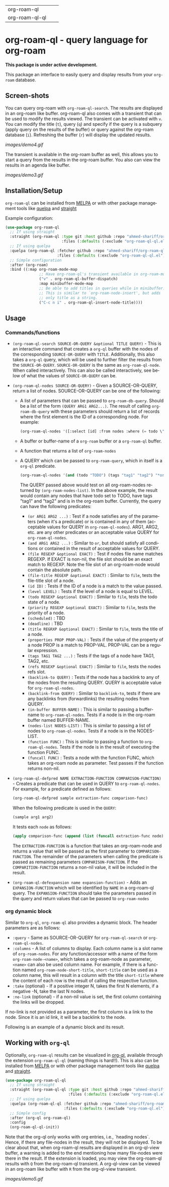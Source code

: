 #+author: Shariff AM Faleel
#+language: en
#+HTML: <table> <tr> <td> org-roam-ql </td> <td> <a href="https://melpa.org/#/org-roam-ql"><img src="https://melpa.org/packages/org-roam-ql-badge.svg"></a> </td> <td> <a href="https://stable.melpa.org/#/org-roam-ql"><img src="https://stable.melpa.org/packages/org-roam-ql-badge.svg"></a> </td> </tr> <tr> <td> org-roam-ql-ql </td> <td> <a href="https://melpa.org/#/org-roam-ql-ql"><img src="https://melpa.org/packages/org-roam-ql-ql-badge.svg"></a> </td> <td> <a href="https://stable.melpa.org/#/org-roam-ql-ql"><img src="https://stable.melpa.org/packages/org-roam-ql-ql-badge.svg"></a> </td> </tr> </table>

* org-roam-ql - query language for org-roam

*This package is under active development.*

This package an interface to easily query and display results from your ~org-roam~ database. 

** Screen-shots

You can query org-roam with ~org-roam-ql-search~. The results are displayed in an org-roam like buffer. org-roam-ql also comes with a transient that can be used to modify the results viewed. The transient can be activated with ~v~. You can modify the title (~t~), query (~q~) and specify if the query is a subquery (apply query on the results of the buffer) or query against the org-roam database (~i~). Refreshing the buffer (~r~) will display the updated results.

[[images/demo4.gif]]

The transient is available in the org-roam buffer as well, this allows you to start a query from the results in the org-roam buffer. You also can view the results in an agenda like buffer.

[[images/demo3.gif]]

** Installation/Setup
~org-roam-ql~ can be installed from [[https://melpa.org/#/org-roam-ql][MELPA]] or with other package management tools like [[https://framagit.org/steckerhalter/quelpa][quelpa]] and [[https://github.com/radian-software/straight.el][straight]]

Example configuration:
#+begin_src emacs-lisp
  (use-package org-roam-ql
    ;; If using straight
    :straight (org-roam-ql :type git :host github :repo "ahmed-shariff/org-roam-ql"
                           :files (:defaults (:exclude "org-roam-ql-ql.el")))
    ;; If using quelpa
    :quelpa (org-roam-ql :fetcher github :repo "ahmed-shariff/org-roam-ql"
                         :files (:defaults (:exclude "org-roam-ql-ql.el")))
    ;; Simple configuration
    :after (org-roam)
    :bind ((:map org-roam-mode-map
                 ;; Have org-roam-ql's transient available in org-roam-mode buffers
                 ("v" . org-roam-ql-buffer-dispatch)
                 :map minibuffer-mode-map
                 ;; Be able to add titles in queries while in minibuffer.
                 ;; This is similar to `org-roam-node-insert', but adds
                 ;; only title as a string.
                 ("C-c n i" . org-roam-ql-insert-node-title))))
#+end_src

** Usage
*** Commands/functions

- ~(org-roam-ql-search SOURCE-OR-QUERY &optional TITLE QUERY)~ - This is an interactive command that creates a ~org-ql~ buffer with the nodes of the corresponding ~SOURCE-OR-QUERY~ with ~TITLE~. Additionally, this also takes a ~org-ql~ query, which will be used to further filter the results from the ~SOURCE-OR-QUERY~. ~SOURCE-OR-QUERY~ is the same as ~org-roam-ql-node~. When called interactively. This can also be called interactively, see below of what the values of ~SOURCE-OR-QUERY~ can be.
- ~(org-roam-ql-nodes SOURCE-OR-QUERY)~ - Given a SOURCE-OR-QUERY, return a list of nodes. SOURCE-OR-QUERY can be one of the following:
  - A list of parameters that can be passed to ~org-roam-db-query~. Should be a list of the form ~(QUERY ARG1 ARG2...)~. The result of calling ~org-roam-db-query~ with these parameters should return a list of records where the first element is the ID of a corresponding node. For example:
  #+begin_src emacs-lisp
  (org-roam-ql-nodes '([:select [id] :from nodes :where (= todo \"TODO\")]))
  #+end_src
  - A buffer or buffer-name of a ~org-roam~ buffer or a ~org-roam-ql~ buffer.
  - A function that returns a list of ~org-roam-nodes~
  - A QUERY which can be passed to ~org-roam-query~, which in itself is a ~org-ql~ predicate.
    #+begin_src emacs-lisp
    (org-roam-ql-nodes '(and (todo "TODO") (tags "tag1" "tag2") "*org-roam*"))
    #+end_src
    The QUERY passed above would test on all org-roam-nodes returned by ~(org-roam-nodes-list)~. In the above example, the result would contain any nodes that have todo set to TODO, have tags "tag1" and "tag2" and is in the org-roam buffer.
    Currently, the query can have the following predicates:
      - ~(or ARG1 ARG2 ...)~ : Test if a node satisfies any of the parameters (when it's a predicate) or is contained in any of them (acceptable values for QUERY in ~org-roam-ql-nodes~). ARG1, ARG2, etc. are any other predicates or an acceptable value QUERY for ~org-roam-ql-nodes~.
      - ~(and ARG1 ARG2 ...)~ : Similar to ~or~, but should satisfy all conditions or contained in the result of acceptable values for QUERY.
      - ~(file REGEXP &optional EXACT)~ : Test if nodes file name matches REGEXP. If EXACT is non-nil, the file slot should be an exact match to REGEXP. Note the file slot of an org-roam-node would contain the absolute path.
      - ~(file-title REGEXP &optional EXACT)~ : Similar to ~file~, tests the file-title slot of a node.
      - ~(id ID)~ : Tests if the ID of a node is a match to the value passed.
      - ~(level LEVEL)~ : Tests if the level of a node is equal to LEVEL.
      - ~(todo REGEXP &optional EXACT)~ : Similar to ~file~, tests the todo state of a node.
      - ~(priority REGEXP &optional EXACT)~ : Similar to ~file~, tests the priority of a node.
      - ~(scheduled)~ : TBD
      - ~(deadline)~ : TBD
      - ~(title REGRXP &optional EXACT)~ : Similar to ~file~, tests the title of a node.
      - ~(properties PROP PROP-VAL)~ : Tests if the value of the property of a node PROP is a match to PROP-VAL. PROP-VAL can be a regular expression.
      - ~(tags TAG1 TAG2 ...)~ : Tests if the tags of a node have TAG1, TAG2, etc.
      - ~(refs REGEXP &optional EXACT)~ : Similar to ~file~, tests the nodes refs slot.
      - ~(backlink-to QUERY)~ : Tests if the node has a backlink to any of the nodes from the resulting QUERY. QUERY is acceptable value for ~org-roam-ql-nodes~.
      - ~(backlink-from QUERY)~ : Similar to ~backlink-to~, tests if there are any backlinks from (forwardlinks) the resulting nodes from QUERY.
      - ~(in-buffer BUFFER-NAME)~ : This is similar to passing a buffer-name to ~org-roam-ql-nodes~. Tests if a node is in the org-roam buffer named BUFFER-NAME.
      - ~(nodes-list NODES-LIST)~ : This is similar to passing a list of nodes to ~org-roam-ql-nodes~. Tests if a node is in the NODES-LIST.
      - ~(function FUNC)~ : This is similar to passing a function to ~org-roam-ql-nodes~. Tests if the node is in the result of executing the function FUNC.
      - ~(funcall FUNC)~ : Tests a node with the function FUNC, which takes an org-roam node as parameter. Test passes if the function returns non-nil.
- ~(org-roam-ql-defpred NAME EXTRACTION-FUNCTION COMPARISON-FUNCTION)~ - Creates a predicate that can be used in QUERY to ~org-roam-ql-nodes~. For example, for a predicate defined as follows:
  #+begin_src emacs-lisp
  (org-roam-ql-defpred sample extraction-func comparison-func)
  #+end_src

  When the following predicate is used in the ~QUERY~:
  #+begin_src emacs-lisp
  (sample arg1 arg2)
  #+end_src

  It tests each ~node~ as follows:
  #+begin_src emacs-lisp
  (apply comparison-func (append (list (funcall extraction-func node)) arg1 arg2))
  #+end_src

  The ~EXTRACTION-FUNCTION~ is a function that takes an org-roam-node and returns a value that will be passed as the first parameter to ~COMPARISON-FUNCTION~. The remainder of the parameters when calling the predicate is passed as remaining parameters ~COMPARISON-FUNCTION~. If the ~COMPARITION-FUNCTION~ returns a non-nil value, it will be included in the result.

- ~(org-roam-ql-defexpansion name expansion-function)~ - Adds an ~EXPANSION-FUNCTION~ which will be identified by ~NAME~ in a org-roam-ql query. The ~EXPANSION-FUNCTION~ should take the parameters passed in the query and return values that can be passed to   ~org-roam-nodes~
*** org dynamic block
Similar to ~org-ql~, ~org-roam-ql~ also provides a dynamic block. The header parameters are as follows:
- ~:query~ - Same as SOURCE-OR-QUERY for ~org-roam-ql-search~ or ~org-roam-ql-nodes~.
- ~:columns~ - A list of columns to display. Each column name is a slot name of ~org-roam-nodes~. For any function/accessor with a name of the form ~org-roam-node-<name>~, which takes a org-roam-node as parameter, ~<name>~ can also be used column name. For example, if there is a function named ~org-roam-node-short-title~, ~short-title~ can be used as a column name, this will result in a column with the title ~short-title~ where the content of each row is the result of calling the respective function.
- ~:take~ (optional) - If a positive integer N, takes the first N elements, if a negative -N, take the last N nodes.
- ~:no-link~ (optional) - if a non-nil value is set, the first column containing the links will be dropped.

If no-link is not provided as a parameter, the first column is a link to the node. Since it is an id link, it will be a backlink to the node.

Following is an example of a dynamic block and its result.

[[file:images/dynamic-block.jpg]]
** Working with ~org-ql~ 
Optionally, ~org-roam-ql~ results can be visualized in [[https://github.com/alphapapa/org-ql][org-ql]], available through the extension ~org-roam-ql-ql~ (naming things is hard!!). This is also can be installed from [[https://melpa.org/#/org-roam-ql-ql][MELPA]] or with other package management tools like [[https://framagit.org/steckerhalter/quelpa][quelpa]] and [[https://github.com/radian-software/straight.el][straight]].

#+begin_src emacs-lisp
  (use-package org-roam-ql-ql
    ;; If using straight
    :straight (org-roam-ql-ql :type git :host github :repo "ahmed-shariff/org-roam-ql"
                              :files (:defaults (:exclude "org-roam-ql.el")))
    ;; If using quelpa
    :quelpa (org-roam-ql-ql :fetcher github :repo "ahmed-shariff/org-roam-ql"
                            :files (:defaults (:exclude "org-roam-ql.el")))
    ;; Simple config
    :after (org-ql org-roam-ql)
    :config
    (org-roam-ql-ql-init))
#+end_src

Note that the org-ql only works with org entries, i.e., `heading nodes`. Hence, if there any file-nodes in the result, they will not be displayed. To be clear about that, when org-roam-ql results are displayed in an org-ql-view buffer, a warning is added to the end mentioning how many file-nodes were there in the result. If the extension is loaded, you may view the org-roam-ql results with ~Q~ from the org-roam-ql transient. A org-ql-view can be viewed in an org-roam like buffer with ~R~ from the org-ql-view transient.

[[images/demo5.gif]]
